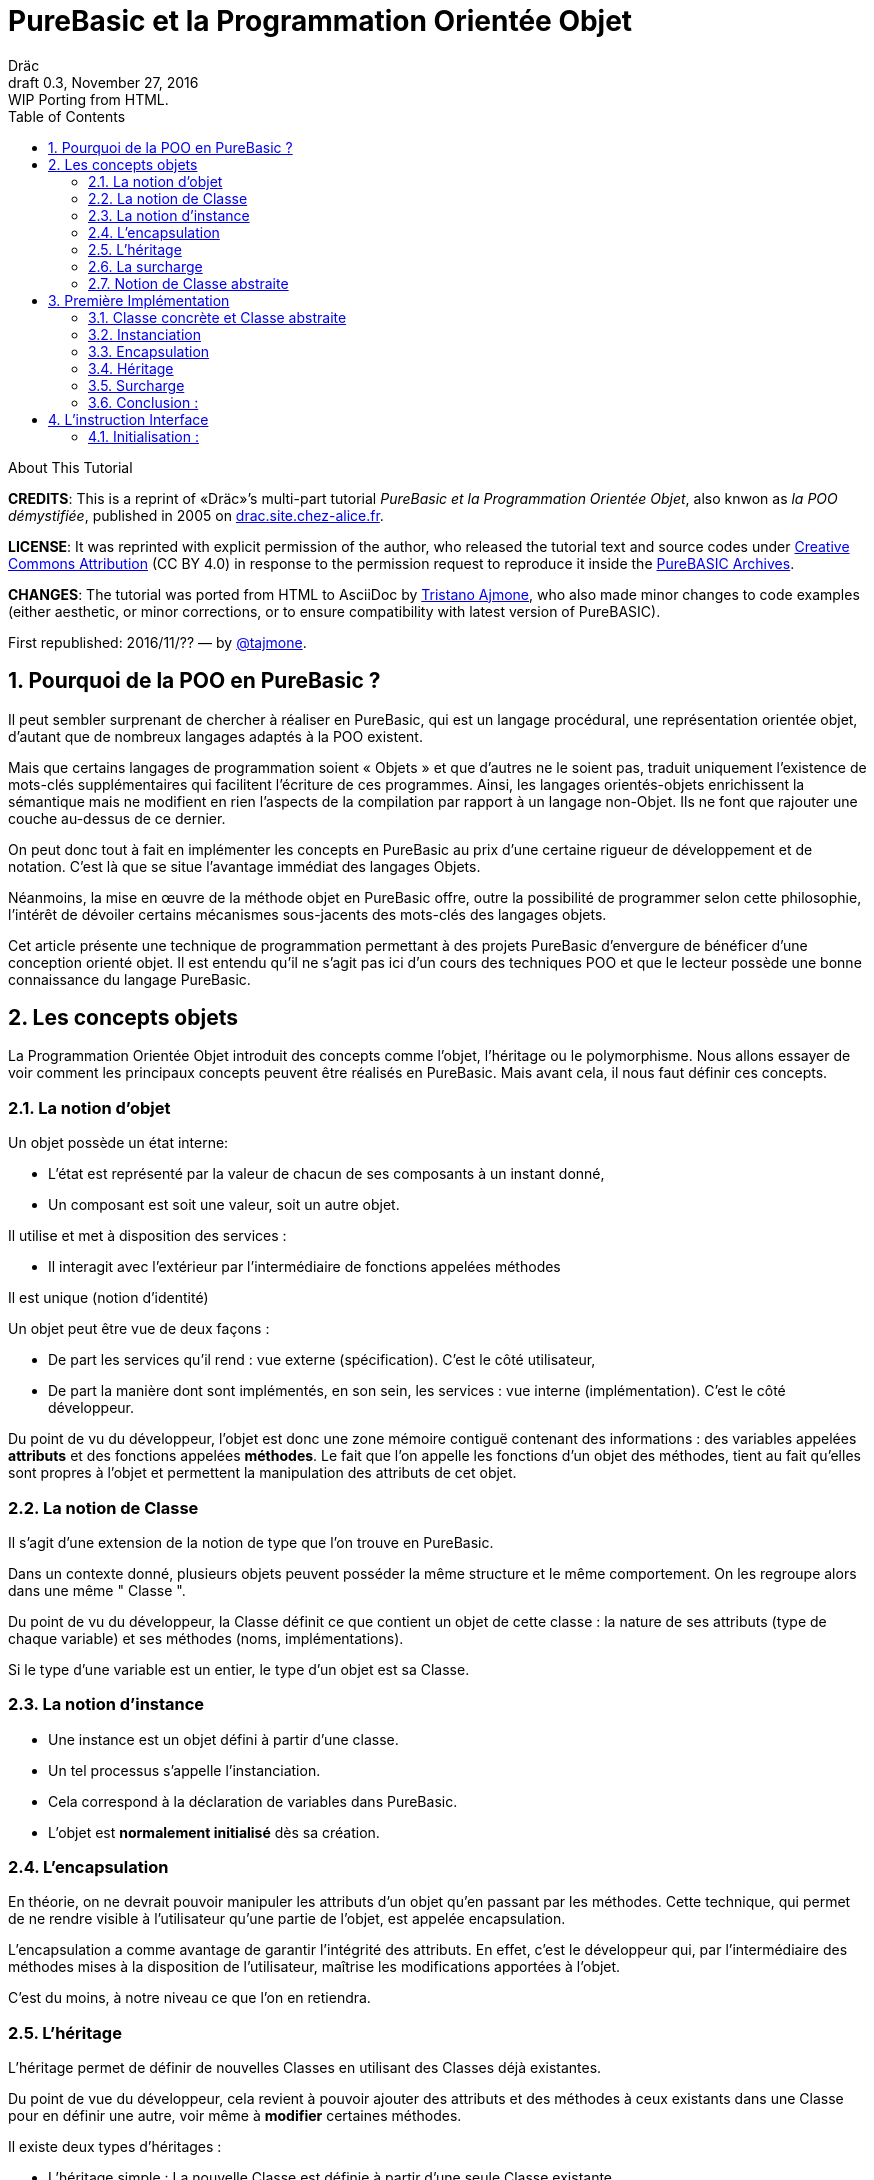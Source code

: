 = PureBasic et la Programmation Orientée Objet
Dräc
v0.3, November 27, 2016: WIP Porting from HTML.
:title: PureBasic et la Programmation Orientée Objet — ou «la POO démystifiée»
:doctype: article
:encoding: utf-8
:lang: fr
:toc: left
:sectnums:
:highlightjsdir: ../hjs
:idprefix:
:idseparator: -
:icons: font
:version-label: Draft

////
==============================================================================
                                    TODOs
==============================================================================
-- Understand better punctuation marks ruls in French:
    -- use of space (or "thin space") before double pointed marks (?!:; %)
       and between a word and its surrounding quotes.
    -- Should I use “…” or «…» ?
    -- How to render "thin space" (&#8201;) in AsciiDoc?
////

.About This Tutorial
****
**CREDITS**: This is a reprint of «Dräc»’s multi-part tutorial __PureBasic et la Programmation Orientée Objet__, also knwon as __la POO démystifiée__, published in 2005  on http://drac.site.chez-alice.fr/Tutorials%20Programming%20PureBasic/POO/POO_Pourquoi.htm[drac.site.chez-alice.fr].

**LICENSE**: It was reprinted with explicit permission of the author, who released the tutorial text and source codes under https://creativecommons.org/licenses/by/4.0/deed.fr[Creative Commons Attribution]  (CC BY 4.0) in response to the permission request to reproduce it inside the https://github.com/tajmone/purebasic-archives[PureBASIC Archives].

**CHANGES**: The tutorial was ported from HTML to AsciiDoc by https://github.com/tajmone[Tristano Ajmone], who also made minor changes to code examples (either aesthetic, or minor corrections, or to ensure compatibility with latest version of PureBASIC).

First republished: 2016/11/?? — by https://github.com/tajmone[@tajmone].
****

// Website Page 1

== Pourquoi de la POO en PureBasic ?

Il peut sembler surprenant de chercher à réaliser en PureBasic, qui est un langage procédural, une représentation orientée objet, d’autant que de nombreux langages adaptés à la POO existent.

Mais que certains langages de programmation soient « Objets » et que d’autres ne le soient pas, traduit uniquement l’existence de mots-clés supplémentaires qui facilitent l’écriture de ces programmes.
Ainsi, les langages orientés-objets enrichissent la sémantique mais ne modifient en rien l’aspects de la compilation par rapport à un langage non-Objet. Ils ne font que rajouter une couche au-dessus de ce dernier.

On peut donc tout à fait en implémenter les concepts en PureBasic au prix d’une certaine rigueur de développement et de notation. C’est là que se situe l’avantage immédiat des langages Objets.

Néanmoins, la mise en œuvre de la méthode objet en PureBasic offre, outre la possibilité de programmer selon cette philosophie, l’intérêt de dévoiler certains mécanismes sous-jacents des mots-clés des langages objets.

Cet article présente une technique de programmation permettant à des projets PureBasic d’envergure de bénéficer d’une conception orienté objet. Il est entendu qu’il ne s’agit pas ici d’un cours des techniques POO et que le lecteur possède une bonne connaissance du langage PureBasic.


// Website Page 2

== Les concepts objets

La Programmation Orientée Objet introduit des concepts comme l’objet, l’héritage ou le polymorphisme.
Nous allons essayer de voir comment les principaux concepts peuvent être réalisés en PureBasic.
Mais avant cela, il nous faut définir ces concepts.

=== La notion d’objet

Un objet possède un état interne:

*   L’état est représenté par la valeur de chacun de ses composants à un instant donné,
*   Un composant est soit une valeur, soit un autre objet.

Il utilise et met à disposition des services :

*   Il interagit avec l’extérieur par l’intermédiaire de fonctions appelées méthodes

Il est unique (notion d’identité)

Un objet peut être vue de deux façons :

*   De part les services qu’il rend : vue externe (spécification). C’est le côté utilisateur,
*   De part la manière dont sont implémentés, en son sein, les services : vue interne (implémentation). C’est le côté développeur.

Du point de vu du développeur, l’objet est donc une zone mémoire contiguë contenant des informations : des variables appelées **attributs** et des fonctions appelées **méthodes**.
Le fait que l’on appelle les fonctions d’un objet des méthodes, tient au fait qu’elles sont propres à l’objet et permettent la manipulation des attributs de cet objet.

=== La notion de Classe

Il s’agit d’une extension de la notion de type que l’on trouve en PureBasic.

Dans un contexte donné, plusieurs objets peuvent posséder la même structure et le même comportement.
On les regroupe alors dans une même " Classe ".

Du point de vu du développeur, la Classe définit ce que contient un objet de cette classe : la nature de ses attributs (type de chaque variable) et ses méthodes (noms, implémentations).

Si le type d’une variable est un entier, le type d’un objet est sa Classe.

=== La notion d’instance

*   Une instance est un objet défini à partir d’une classe.
*   Un tel processus s’appelle l’instanciation.
*   Cela correspond à la déclaration de variables dans PureBasic.
*   L’objet est **normalement initialisé** dès sa création.

=== L’encapsulation

En théorie, on ne devrait pouvoir manipuler les attributs d’un objet qu’en passant par les méthodes. Cette technique, qui permet de ne rendre visible à l’utilisateur qu’une partie de l’objet, est appelée encapsulation.

L’encapsulation a comme avantage de garantir l’intégrité des attributs. En effet, c’est le développeur qui, par l’intermédiaire des méthodes mises à la disposition de l’utilisateur, maîtrise les modifications apportées à l’objet.

C’est du moins, à notre niveau ce que l’on en retiendra.

=== L’héritage

L’héritage permet de définir de nouvelles Classes en utilisant des Classes déjà existantes.

Du point de vue du développeur, cela revient à pouvoir ajouter des attributs et des méthodes à ceux existants dans une Classe pour en définir une autre, voir même à **modifier** certaines méthodes.

Il existe deux types d’héritages :

*   L’héritage simple : La nouvelle Classe est définie à partir d’une seule Classe existante
*   L’héritage multiple : La nouvelle Classe est définie à partir de plusieurs Classes existantes

Bien que possible à programmer, l’héritage multiple est complexe à mettre en œuvre et ne sera pas abordé ici.

Nous nous limiterons à l’héritage simple.

[big]##**Terminologie:**##

*   La Classe qui hérite d’une autre Classe, est souvent appelée Classe Fille
*   La Classe qui donne son héritage à une Classe Fille est souvent appelée Classe Mère.

=== La surcharge

On dit qu’une méthode est surchargée, si elle réalise des actions différentes selon la nature des objets visés.

Prenons un exemple :

Les objets suivants: cercle, rectangle et triangle sont des formes géométriques.
On peut définir pour ces objets une même Classe qu’on appellera Forme.
Les objets sont donc des instances de la classe Forme.

Si on veut afficher les objets, il faut que la classe Forme dispose d’une méthode " Dessiner ".

Ainsi doté, chaque objet dispose donc d’une méthode " Dessiner " pour s’afficher. Or, cette méthode ne peut-être la même selon que l’on veut afficher un cercle ou un rectangle.

Les objets d’une même Classe utilisent donc la même méthode " Dessiner ", mais la nature de l’objet (Rectangle, Triangle) spécifie l’implémentation de la méthode.

On dit que la méthode Dessiner est surchargée: du point de vu de l’utilisateur afficher un cercle ou un rectangle se fait de la même manière, ceci en toute transparence.

Du point de vue du développeur, l’implémentation des méthodes diffère.

Au lieu de méthode surchargée, on peut parler aussi de méthode polymorphe (ayant plusieurs formes).

=== Notion de Classe abstraite

Nous avons vu qu’une Classe regroupe la définition des attributs d’un objet ainsi que ces méthodes.
Supposons que l’on ne puisse pas donner l’implémentation d’une des méthodes de la Classe. La méthode n’est qu’un nom sans code. On parle alors de méthode abstraite.
Une Classe comportant au moins une méthode abstraite est qualifiée de Classe abstraite.

On peut se demander la raison d’être d’une classe abstraite puisque l’on ne peut créer d’objet d’une telle Classe. Les Classes abstraites permettent de définir des <<La notion de Classe,Classes d’objets>> qualifiées par opposition de concrètes. Le passage de l’une à l’autre se fait par héritage en prenant le soin de donner les implémentations nécessaires aux méthodes abstraites.

Les Classes abstraites ont donc un rôle d’interface, car qu’elles décrivent la spécification générique de toutes les Classes qui en hérite.

// Website Page 3

== Première Implémentation

Dans ce qui va suivre, nous allons voir comment les concepts objets qui viennent d’être abordés peuvent être implémentés en PureBasic.
En aucun cas cela fait référence à ce qui est programmé dans les langages objets. De plus, le propre de l’implémentation c’est de pouvoir être amélioré ou de s’adapter au besoin.
Nous proposons donc ici une de ces d’implémentations avec ses avantages et ses limites.

=== Classe concrète et Classe abstraite

Comme nous l’avons vu, la Classe définie ce que contient un objet:

*   ses attributs (type de chaque variable)
*   ses méthodes (noms, implémentation)

Si, par exemple, on veut représenter des objets Rectangle et les afficher à l’écran, on définira donc une Classe `Rectangle` possédant une méthode ``Dessiner()``.

La Classe `Rectangle` pourrait avoir la construction suivante:

// CODE CHECKED!

// Example N. 3.1-1
[source,purebasic]
---------------------------------------------------------------------
Structure Rectangle
  *Dessiner
  x1.l
  x2.l
  y1.l
  y2.l
EndStructure

Procedure Dessiner_Rectangle(*this.Rectangle)
  ; [ ...some code... ]
EndProcedure
---------------------------------------------------------------------

où ``x1``, ``x2``, `y1` et `y2` sont quatre attributs (les coordonnées des points diamétralement opposés du rectangle) et `*Dessiner` est un pointeur faisant référence à la fonction de dessin qui affiche les Rectangles.
`*Dessiner` est ici un pointeur de fonction utilisé pour contenir l’adresse de la fonction désirée : ``@Dessiner_Rectangle()``.
Il suffit d’utiliser `CallFunctionFast()` pour lancer l’exécution de la fonction ainsi référencée.

Nous voyons donc que l’instruction Structure est tout à fait adaptée à la notion de Classe:
*   Nous y trouvons la définition des attributs d’un objet : ici ``x1``, ``x2``, `y1` et `y2` sont de type entier Long.
*   Nous y trouvons la définition des méthodes : ici `Dessiner()` grâce à un pointeur de fonction.

Si la Classe ainsi définie est suivit de l’implémentation des méthodes (dans notre exemple il s’agit de la déclaration du bloc Procedire/EndProcedure de ``Dessiner_Rectangle()``), la Classe sera une Classe concrète.
Dans le cas contraire elle sera abstraite.

[IMPORTANT]
====
On appelle toujours ``*this``, le pointeur vers l’objet auquel on applique la méthode. Cette notation est appliquée dans notre exemple avec la méthode ``Dessiner_Rectangle()``.
====

=== Instanciation

Si l’on désire créer maintenant un objet `Rect1` issu de la classe ``Rectangle``, cela revient à écrire :

// CODE CHECKED!

// Example N. 3.2-1
[source,purebasic]
---------------------------------------------------------------------
Rect1.Rectangle
---------------------------------------------------------------------

Pour l’initialiser, il suffit d’écrire :

// CODE CHECKED!

// Example N. 3.2-2
[source,purebasic]
---------------------------------------------------------------------
Rect1\Dessiner = @Dessiner_Rectangle()
Rect1\x1 = 0
Rect1\x2 = 10
Rect1\y1 = 0
Rect1\y2 = 20
---------------------------------------------------------------------

Par la suite, pour dessiner l’objet ``Rect1``, on écrira:

// CODE CHECKED!

// Example N. 3.2-3
[source,purebasic]
---------------------------------------------------------------------
CallFunctionFast(Rect1\Dessiner, @Rect1)
---------------------------------------------------------------------

=== Encapsulation

Dans cette implémentation, l’encapsulation n’existe pas, tout simplement car il n’y a pas moyen de cacher les attributs ou les méthodes d’un tel objet.

En effet, il suffit d’écrire `Rect1\x1` pour accéder à l’attribut `x1` de l’objet. C’est d’ailleurs ce moyen que nous avons utilisé pour initialiser l’objet.
Nous verrons dans la deuxième implémentation, comment cela peut changer.
Cependant, cette notion, bien qu’important, n’est pas la plus essentielle pour faire de la POO.

=== Héritage

Imaginons maintenant que l’on souhaite créer une nouvelle Classe d’objet `Rectangle` capable en plus de s’effacer de l’écran.
On peut se servir de la Classe existante `Rectangle` et y adjoindre la nouvelle méthode `Effacer()` pour créer la nouvelle Classe ``Rectangle2``.

Une Classe étant une ``Structure``, nous allons profiter de la propriété qu’a une structure d’être étendue. Ainsi, la nouvelle Classe `Rectangle2` peut s’écrire :

// CODE CHECKED!

// Example N. 3.4-1
[source,purebasic]
---------------------------------------------------------------------
Structure Rectangle2 Extends Rectangle
  *Effacer
EndStructure

Procedure Effacer_Rectangle(*this.Rectangle2)
  ; [ ...some code... ]
EndProcedure
---------------------------------------------------------------------

La Classe Rectangle2 possède donc bien les membres de la Classe `Rectangle` et une nouvelle méthode ``Effacer()``.
En effet, l’instanciation d’un objet de cette Classe donne :

// CODE CHECKED!

// Example N. 3.4-2
[source,purebasic]
---------------------------------------------------------------------
Rect2.Rectangle2

Rect2\Dessiner = @Dessiner_Rectangle()
Rect2\Effacer = @Effacer_Rectangle()
Rect2\x1 = 0
Rect2\x2 = 10
Rect2\y1 = 0
Rect2\y2 = 20
---------------------------------------------------------------------

Pour utiliser les méthodes Dessiner() et Effacer() de Rect2, on procèdera de la même manière que précédemment.

Nous pouvons donc dire que Rectangle2 a hérité des propriétés de la Classe Rectangle.

[NOTE]
====
L’héritage est une forme de polymorphisme. L’objet `Rect2` peut etre vu comme un Objet de la Classe ``Rectangle``, il suffit de ne pas se servir de la méthode ``Effacer()``. Par héritage, l’objet revête donc plusieurs formes : celles des objets issus des différentes Classes Mères. On parle alors de polymorphisme d’héritage.
====

=== Surcharge

Lors de l’initialisation d’un objet, on initialise les pointeurs de fonction en leur affectant l’adresse de la méthode qui convient à l’objet.

Ainsi, pour un objet Rect de Classe ``Rectangle``, en écrivant:

// CODE CHECKED!

// Example N. 3.5-1
[source,purebasic]
---------------------------------------------------------------------
Rect1\Dessiner = @Dessiner_Rectangle()
---------------------------------------------------------------------

on peut utiliser la méthode `Dessiner()` comme suite:

// CODE CHECKED!

// Example N. 3.5-2
[source,purebasic]
---------------------------------------------------------------------
CallFunctionFast(Rect1\Dessiner, @Rect1)
---------------------------------------------------------------------

Maintenant, imaginons qu’il soit possible d’implémenter une autre méthode pour l’affichage d’un rectangle (utilisant un algorithme distinct de celui de la premiere méthode).

Appelons la ``Dessiner_Rectangle2()``:

// CODE CHECKED!

// Example N. 3.5-3
[source,purebasic]
---------------------------------------------------------------------
Procedure Dessiner_Rectangle2(*this.Rectangle)
  ; [ ...some code... ]
EndProcedure
---------------------------------------------------------------------

Il est tout à fait possible d’initialiser notre objet Rect1 avec cette nouvelle méthode sans grande peine:

// CODE CHECKED!

// Example N. 3.5-4
[source,purebasic]
---------------------------------------------------------------------
Rect1\Dessiner = @Dessiner_Rectangle2()
---------------------------------------------------------------------

Si l’on veut utiliser la méthode on écrira à nouveau:

// CODE CHECKED!

// Example N. 3.5-5
[source,purebasic]
---------------------------------------------------------------------
CallFunctionFast(Rect1\Dessiner, @Rect1)
---------------------------------------------------------------------

Nous constatons bien que dans un cas (méthode ``Dessiner_Rectangle()``) comme dans l’autre (méthode ``Dessiner_Rectangle2()``) l’utilisation de la méthode de l’objet `Rect1` est strictement identique.
Il ne nous est pas possible en effet par la seule ligne "``CallFunctionFast(Rect1\Dessiner, @Rect1)``"  de distinguer la méthode `Dessiner()` que l’objet `Rect1` utilise.
Pour y arriver, il faut remonter jusqu’à l’initialisation de l’objet.

La notion de pointeur de fonction permet donc la surcharge de la méthode `Dessiner()` de la Classe ``Rectangle``.

Il y a tout de même une limitation dans cette surcharge. L’utilisation de l’instruction `CallFunctionFast()` implique de faire attention au nombre de paramètres.

=== Conclusion :

Dans cette première implémentation, nous disposons d’un objet capable de répondre aux principaux concepts orientés objet avec certaines limitations.
Nous venons surtout de poser les bases qui vont nous servir à réaliser un objet plus complet, ceci grâce à l’instruction `Interface` de PureBasic.

== L’instruction Interface

// CODE CHECKED!

// Example N. 4-1
.Syntaxe :
[source,purebasic pseudocode]
---------------------------------------------------------------------
Interface <Nom1> [Extends <Nom2>]
  [Procedure1]
  [Procedure2]
  ...
EndInterface
---------------------------------------------------------------------

L’instruction `Interface` de PureBasic, permet de regrouper sous un même Nom (``<Nom1>`` dans l’encadré) différentes procédures.

Ex :

// CODE CHECKED!

// Example N. 4-2

[source,purebasic]
---------------------------------------------------------------------
Interface Mon_Objet
  Procedure1(x1.l, y1.l)
  Procedure2(x2.l, y2.l)
EndInterface
---------------------------------------------------------------------

Il suffit de déclarer un élément de type `Mon_Objet` pour accéder aux procédures qu’elle détient.
La déclaration se fait de la même manière que pour une `Structure` :

// Example N. 4-3

[source,purebasic]
---------------------------------------------------------------------
Objet.Mon_Objet
---------------------------------------------------------------------

Nous pouvons alors utiliser les fonctions de Objet directement comme suite:

// CODE CHECKED!

// Example N. 4-4

[source,purebasic]
---------------------------------------------------------------------
Objet\Procedure1(10, 20)
Objet\Procedure2(30, 40)
---------------------------------------------------------------------

Lancer une procedure grâce à l’instruction Interface se fait par une notation fort pratique et agréable.
En écrivant " Objet\Procedure1(10, 20) ", on lance la Procedure1() de l’élément Objet.
Cette notation est typique de la Programmation Orienté Objet.

==== Initialisation :

Comme toute déclaration d’une variable typée, il s’en suit normalement l’initialisation de la variable.
Il en est de même lorsque l’on déclare un élément dont le type provient d’une ``Interface``.

Contre toute attente, il ne suffit pas de donner le nom d’une procédure à l’intérieur du bloc `Interface : EndInterface` pour que cela fasse référence à l’implémentation de cette procédure, c’est à dire que l’on référence le bloc `Procédure : EndProcedure` de la procédure voulue.

En réalité vous pouvez renommer les procédures dans un bloc ``Interface : EndInterface``, c’est à dire donner les noms que vous voulez aux procédures que vous allez utiliser.

Comment relier alors ce nouveau nom à la vraie procédure ?

Comme pour la surcharge de méthode, la solution se trouve dans les adresses de fonctions.
Il faut voir en effet les noms contenus dans le bloc Interface/EndInterface, comme des pointeurs de fonctions auxquels on attribut les adresses des fonctions que l’on désire y mettre.

Cependant, pour initialiser les pointeurs de fonctions d’un élément typé par une ``Interface``, il faut procéder différemment qu’avec un élément typé par une ``Structure``.
Il n’est en effet pas possible d’initialiser individuellement chacun des champs définis par une Interface, car rappelez-vous que d’écrire `Objet\Procedure1()` revient à lancer une procédure.

L’initialisation se réalise indirectement en donnant à l’élément l’adresse d’une variable composée des pointeurs de fonctions préalablement initialisée.

Une telle variable est appelée table des méthods.

Ex : Si l’on reprend l’``Interface Mon_Objet``.
Considérons la `Structure` suivante de description des pointeurs de fonctions :

// CODE CHECKED!

// Example N. 4.1-1
[source,purebasic]
---------------------------------------------------------------------
Structure Mes_Methodes
  *Procedure1
  *Procedure2
EndStructure
---------------------------------------------------------------------

et la variable initialisée associée:

// CODE CHECKED!

// Example N. 4.1-2
[source,purebasic]
---------------------------------------------------------------------
Methodes.Mes_Methodes
Methodes\Procedure1 = @Ma_Procedure1()
Methodes\Procedure2 = @Ma_Procedure2()
---------------------------------------------------------------------

où `Ma_Procedure1()` et `Ma_Procedure2()` sont les implémentations des procédures que l’on veut utiliser.

Alors, l’initialisation de l’élément `Objet` de type `Mon_Objet` se fera comme suite :

// CODE CHECKED!

// Example N. 4.1-3
[source,purebasic]
---------------------------------------------------------------------
Objet.Mon_Objet = @Methodes
---------------------------------------------------------------------

Ainsi, en écrivant

// CODE CHECKED!

// Example N. 4.1-4
[source,purebasic]
---------------------------------------------------------------------
Objet\Procedure2(30, 40)
---------------------------------------------------------------------

on lance la fonction `Procedure2()` de l’élément ``Objet``, c’est à dire ``Ma_Procedure2()``.

[IMPORTANT]
====
Lorsque l’on déclare un élément typé par une interface, il est obligatoire de l’initialiser avant de se servir des procédures de l’élément. Il est donc vivement conseillé d’initialiser l’élément dès sa déclaration.
====

[IMPORTANT]
====
La composition de la Structure décrivant les pointeurs de fonctions, doit être le reflet exact de la composition de l’``Interface``. C’est à dire qu’elle doit comporter le même nombre de champs et respecter l’ordre pour que l’attribution entre les noms et les adresses de chaque fonction soit celle attendue. C’est seulement à ces conditions que l’élément sera correctement initialisé.
====

Pour résumer, utiliser une Interface c’est disposer:

*   d’une `Interface` décrivant les procédures que l’on veut utiliser,
*   d’une `Structure` décrivant les pointeurs d’adresses des fonctions,
*   d’une **table des méthodes**: variable initialisée issue de cette structure.

C’est aussi:

*   bénéficier d’une notation orientée objet,
*   pouvoir renommer facilement les procédures.

// ============== REVISED UP TO THIS POINT! ==============

// Website Page 5

